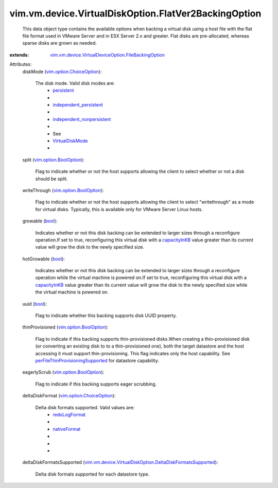 .. _bool: https://docs.python.org/2/library/stdtypes.html

.. _persistent: ../../../../vim/vm/device/VirtualDiskOption/DiskMode.rst#persistent

.. _nativeFormat: ../../../../vim/vm/device/VirtualDisk/DeltaDiskFormat.rst#nativeFormat

.. _capacityInKB: ../../../../vim/vm/device/VirtualDisk.rst#capacityInKB

.. _redoLogFormat: ../../../../vim/vm/device/VirtualDisk/DeltaDiskFormat.rst#redoLogFormat

.. _VirtualDiskMode: ../../../../vim/vm/device/VirtualDiskOption/DiskMode.rst

.. _vim.option.BoolOption: ../../../../vim/option/BoolOption.rst

.. _independent_persistent: ../../../../vim/vm/device/VirtualDiskOption/DiskMode.rst#independent_persistent

.. _vim.option.ChoiceOption: ../../../../vim/option/ChoiceOption.rst

.. _independent_nonpersistent: ../../../../vim/vm/device/VirtualDiskOption/DiskMode.rst#independent_nonpersistent

.. _perFileThinProvisioningSupported: ../../../../vim/Datastore/Capability.rst#perFileThinProvisioningSupported

.. _vim.vm.device.VirtualDeviceOption.FileBackingOption: ../../../../vim/vm/device/VirtualDeviceOption/FileBackingOption.rst

.. _vim.vm.device.VirtualDiskOption.DeltaDiskFormatsSupported: ../../../../vim/vm/device/VirtualDiskOption/DeltaDiskFormatsSupported.rst


vim.vm.device.VirtualDiskOption.FlatVer2BackingOption
=====================================================
  This data object type contains the available options when backing a virtual disk using a host file with the flat file format used in VMware Server and in ESX Server 2.x and greater. Flat disks are pre-allocated, whereas sparse disks are grown as needed.
:extends: vim.vm.device.VirtualDeviceOption.FileBackingOption_

Attributes:
    diskMode (`vim.option.ChoiceOption`_):

       The disk mode. Valid disk modes are:
        * `persistent`_
        * 
        * `independent_persistent`_
        * 
        * `independent_nonpersistent`_
        * 
        * See
        * `VirtualDiskMode`_
        * 
    split (`vim.option.BoolOption`_):

       Flag to indicate whether or not the host supports allowing the client to select whether or not a disk should be split.
    writeThrough (`vim.option.BoolOption`_):

       Flag to indicate whether or not the host supports allowing the client to select "writethrough" as a mode for virtual disks. Typically, this is available only for VMware Server Linux hosts.
    growable (`bool`_):

       Indicates whether or not this disk backing can be extended to larger sizes through a reconfigure operation.If set to true, reconfiguring this virtual disk with a `capacityInKB`_ value greater than its current value will grow the disk to the newly specified size.
    hotGrowable (`bool`_):

       Indicates whether or not this disk backing can be extended to larger sizes through a reconfigure operation while the virtual machine is powered on.If set to true, reconfiguring this virtual disk with a `capacityInKB`_ value greater than its current value will grow the disk to the newly specified size while the virtual machine is powered on.
    uuid (`bool`_):

       Flag to indicate whether this backing supports disk UUID property.
    thinProvisioned (`vim.option.BoolOption`_):

       Flag to indicate if this backing supports thin-provisioned disks.When creating a thin-provisioned disk (or converting an existing disk to to a thin-provisioned one), both the target datastore and the host accessing it must support thin-provisioning. This flag indicates only the host capability. See `perFileThinProvisioningSupported`_ for datastore capability.
    eagerlyScrub (`vim.option.BoolOption`_):

       Flag to indicate if this backing supports eager scrubbing.
    deltaDiskFormat (`vim.option.ChoiceOption`_):

       Delta disk formats supported. Valid values are:
        * `redoLogFormat`_
        * 
        * `nativeFormat`_
        * 
        * 
        * 
    deltaDiskFormatsSupported (`vim.vm.device.VirtualDiskOption.DeltaDiskFormatsSupported`_):

       Delta disk formats supported for each datastore type.

